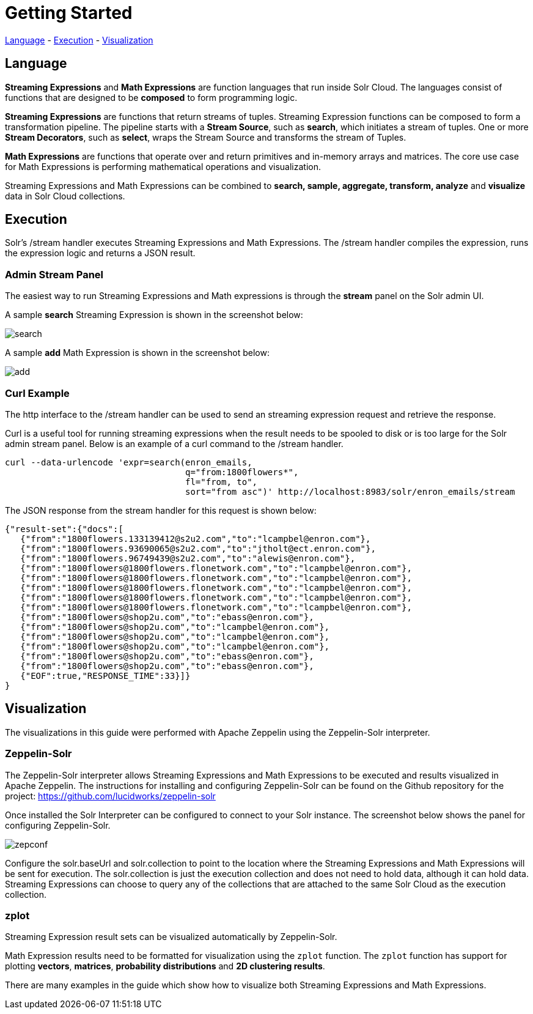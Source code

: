 = Getting Started
// Licensed to the Apache Software Foundation (ASF) under one
// or more contributor license agreements.  See the NOTICE file
// distributed with this work for additional information
// regarding copyright ownership.  The ASF licenses this file
// to you under the Apache License, Version 2.0 (the
// "License"); you may not use this file except in compliance
// with the License.  You may obtain a copy of the License at
//
//   http://www.apache.org/licenses/LICENSE-2.0
//
// Unless required by applicable law or agreed to in writing,
// software distributed under the License is distributed on an
// "AS IS" BASIS, WITHOUT WARRANTIES OR CONDITIONS OF ANY
// KIND, either express or implied.  See the License for the
// specific language governing permissions and limitations
// under the License.

<<Language, Language>> -
<<Execution, Execution>> -
<<Visualization, Visualization>>

== Language

*Streaming Expressions* and *Math Expressions* are function languages that run
inside Solr Cloud. The languages consist of functions
that are designed to be *composed* to form programming logic.

*Streaming Expressions* are functions that return streams of tuples. Streaming Expression functions can be
composed to form a transformation pipeline. The pipeline starts with a *Stream Source*, such as *search*,
which initiates a stream of tuples. One or more *Stream Decorators*, such as *select*, wraps the Stream Source and transforms
the stream of Tuples.

*Math Expressions* are functions that operate over and return primitives and in-memory
arrays and matrices. The core use case for Math Expressions is performing mathematical operations and
visualization.

Streaming Expressions and Math Expressions can be combined to *search,
sample, aggregate, transform, analyze* and *visualize* data in Solr Cloud collections.


== Execution

Solr's /stream handler executes Streaming Expressions and Math Expressions.
The /stream handler compiles the expression, runs the expression logic
and returns a JSON result.

=== Admin Stream Panel

The easiest way to run Streaming Expressions and Math expressions is through
the *stream* panel on the Solr admin
UI.

A sample *search* Streaming Expression is shown in the screenshot below:


image::images/math-expressions/search.png[]


A sample *add* Math Expression is shown in the screenshot below:


image::images/math-expressions/add.png[]

=== Curl Example

The http interface to the /stream handler can be used to
send an streaming expression request and retrieve the response.

Curl is a useful tool for running streaming expressions when the result
needs to be spooled to disk or is too large for the Solr admin stream panel. Below
is an example of a curl command to the /stream handler.

[source,text]
----
curl --data-urlencode 'expr=search(enron_emails,
                                   q="from:1800flowers*",
                                   fl="from, to",
                                   sort="from asc")' http://localhost:8983/solr/enron_emails/stream

----

The JSON response from the stream handler for this request is shown below:

[source,text]
----
{"result-set":{"docs":[
   {"from":"1800flowers.133139412@s2u2.com","to":"lcampbel@enron.com"},
   {"from":"1800flowers.93690065@s2u2.com","to":"jtholt@ect.enron.com"},
   {"from":"1800flowers.96749439@s2u2.com","to":"alewis@enron.com"},
   {"from":"1800flowers@1800flowers.flonetwork.com","to":"lcampbel@enron.com"},
   {"from":"1800flowers@1800flowers.flonetwork.com","to":"lcampbel@enron.com"},
   {"from":"1800flowers@1800flowers.flonetwork.com","to":"lcampbel@enron.com"},
   {"from":"1800flowers@1800flowers.flonetwork.com","to":"lcampbel@enron.com"},
   {"from":"1800flowers@1800flowers.flonetwork.com","to":"lcampbel@enron.com"},
   {"from":"1800flowers@shop2u.com","to":"ebass@enron.com"},
   {"from":"1800flowers@shop2u.com","to":"lcampbel@enron.com"},
   {"from":"1800flowers@shop2u.com","to":"lcampbel@enron.com"},
   {"from":"1800flowers@shop2u.com","to":"lcampbel@enron.com"},
   {"from":"1800flowers@shop2u.com","to":"ebass@enron.com"},
   {"from":"1800flowers@shop2u.com","to":"ebass@enron.com"},
   {"EOF":true,"RESPONSE_TIME":33}]}
}
----

== Visualization

The visualizations in this guide were performed with Apache Zeppelin using the
Zeppelin-Solr interpreter.

=== Zeppelin-Solr

The Zeppelin-Solr interpreter allows Streaming Expressions and Math Expressions
to be executed and results visualized in Apache Zeppelin. The instructions for
 installing and configuring Zeppelin-Solr can be found on the Github repository for
 the project:
https://github.com/lucidworks/zeppelin-solr

Once installed the Solr Interpreter can be configured to connect to your Solr instance.
The screenshot below shows the panel for configuring Zeppelin-Solr.

image::images/math-expressions/zepconf.png[]

Configure the solr.baseUrl and solr.collection to point to the location where the Streaming
Expressions and Math Expressions will be sent for execution. The solr.collection is
just the execution collection and does not need to hold data, although it can hold data.
Streaming Expressions can choose to query any of the collections that are attached
to the same Solr Cloud as the execution collection.

=== zplot

Streaming Expression result sets can be visualized automatically by Zeppelin-Solr.

Math Expression results need to be formatted for visualization using the `zplot` function.
The `zplot` function has support for plotting *vectors*, *matrices*, *probability distributions* and
*2D clustering results*.

There are many examples in the guide which show how to visualize both Streaming Expressions
and Math Expressions.










